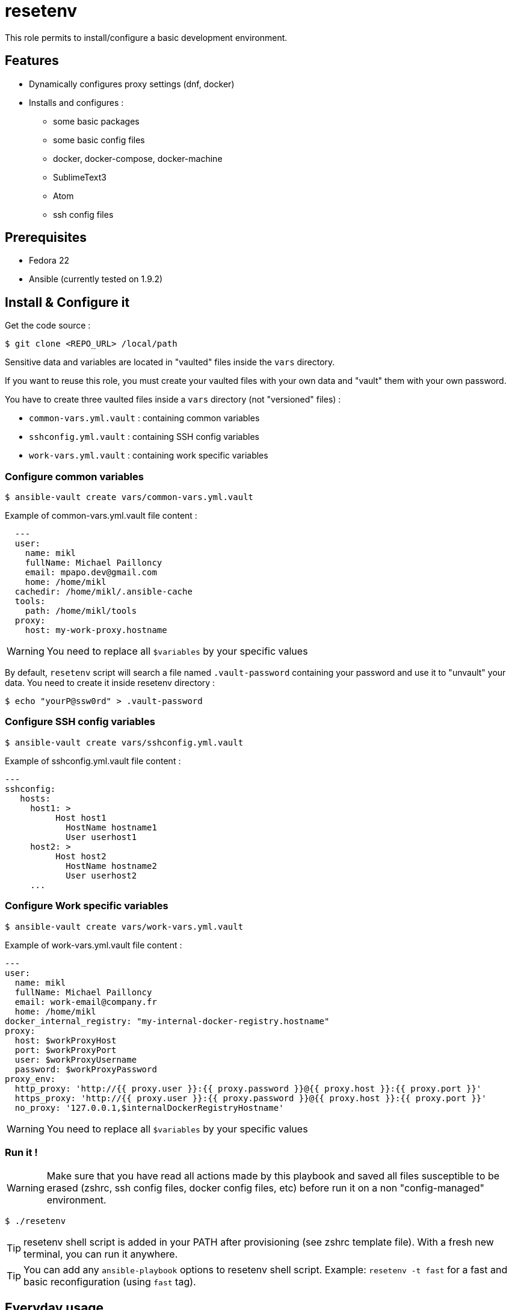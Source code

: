 = resetenv

This role permits to install/configure a basic development environment.

== Features
* Dynamically configures proxy settings (dnf, docker)
* Installs and configures :
** some basic packages
** some basic config files
** docker, docker-compose, docker-machine
** SublimeText3
** Atom
** ssh config files

== Prerequisites
* Fedora 22
* Ansible (currently tested on 1.9.2)

== Install & Configure it

Get the code source :
[source]
$ git clone <REPO_URL> /local/path

Sensitive data and variables are located in "vaulted" files inside the `vars` directory. 

If you want to reuse this role, you must create your vaulted files with your own data and "vault" them with your own password.


You have to create three vaulted files inside a `vars` directory (not "versioned" files) :

* `common-vars.yml.vault` : containing common variables
* `sshconfig.yml.vault` : containing SSH config variables 
* `work-vars.yml.vault` : containing work specific variables

=== Configure common variables
[source]
$ ansible-vault create vars/common-vars.yml.vault

Example of common-vars.yml.vault file content :
[source, yaml]
  ---
  user:
    name: mikl
    fullName: Michael Pailloncy
    email: mpapo.dev@gmail.com
    home: /home/mikl
  cachedir: /home/mikl/.ansible-cache
  tools:
    path: /home/mikl/tools
  proxy:
    host: my-work-proxy.hostname

WARNING: You need to replace all `$variables` by your specific values

By default, `resetenv` script will search a file named `.vault-password` containing your password and use it to "unvault" your data.
You need to create it inside resetenv directory :

[source]
$ echo "yourP@ssw0rd" > .vault-password

=== Configure SSH config variables
[source]
$ ansible-vault create vars/sshconfig.yml.vault

Example of sshconfig.yml.vault file content :
[source, yaml]
---
sshconfig:
   hosts:
     host1: >
          Host host1
            HostName hostname1
            User userhost1
     host2: >
          Host host2
            HostName hostname2
            User userhost2
     ...

=== Configure Work specific variables

[source]
$ ansible-vault create vars/work-vars.yml.vault

Example of work-vars.yml.vault file content :

[source, yaml]
---
user:
  name: mikl
  fullName: Michael Pailloncy
  email: work-email@company.fr
  home: /home/mikl
docker_internal_registry: "my-internal-docker-registry.hostname"
proxy:
  host: $workProxyHost
  port: $workProxyPort
  user: $workProxyUsername
  password: $workProxyPassword
proxy_env:
  http_proxy: 'http://{{ proxy.user }}:{{ proxy.password }}@{{ proxy.host }}:{{ proxy.port }}'
  https_proxy: 'http://{{ proxy.user }}:{{ proxy.password }}@{{ proxy.host }}:{{ proxy.port }}'
  no_proxy: '127.0.0.1,$internalDockerRegistryHostname'

WARNING: You need to replace all `$variables` by your specific values

=== Run it !

WARNING: Make sure that you have read all actions made by this playbook and saved all files susceptible to be erased (zshrc, ssh config files, docker config files, etc) before run it on a non "config-managed" environment.

[source]
$ ./resetenv

TIP: resetenv shell script is added in your PATH after provisioning (see zshrc template file). With a fresh new terminal, you can run it anywhere.

TIP: You can add any `ansible-playbook` options to resetenv shell script. Example: `resetenv -t fast` for a fast and basic reconfiguration (using `fast` tag).

== Everyday usage

After a first full provisioning has been done, the only way I'm using `resetenv` is to reset basic configuration files (docker, dnf, http_proxy settings) depending on my current location (work vs home).

Examples : 

[source]
$ r -t fast

or more often : 

[source]
$ twork

This command is an alias to do a `resetenv -t fast` and start tmunixator directly configured depending on my location (see `templates/zshrc` and `templates/tmuxinator/work.yml`).

== TODO
* manage SSH private/public key (vaulted)
* manage home/work Maven settings
* update atom/sublime-text plugins and configuration
